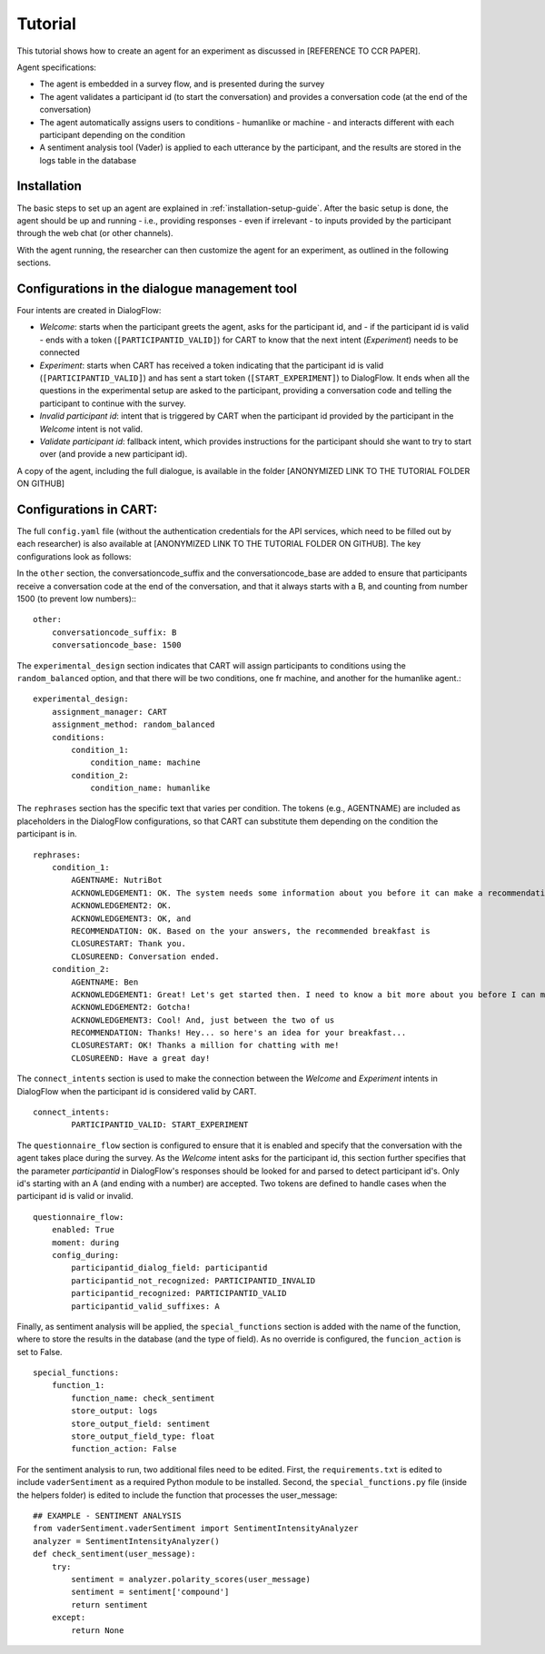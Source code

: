 ..  _tutorial:

Tutorial
========================================================================

This tutorial shows how to create an agent for an experiment as discussed in [REFERENCE TO CCR PAPER].

Agent specifications:

* The agent is embedded in a survey flow, and is presented during the survey
* The agent validates a participant id (to start the conversation) and provides a conversation code (at the end of the conversation)
* The agent automatically assigns users to conditions - humanlike or machine - and interacts different with each participant depending on the condition
* A sentiment analysis tool (Vader) is applied to each utterance by the participant, and the results are stored in the logs table in the database



Installation
^^^^^^^^^^^^

The basic steps to set up an agent are explained in :ref:`installation-setup-guide`. After the basic setup is done, the agent should be up and running - i.e., providing responses - even if irrelevant - to inputs provided by the participant through the web chat (or other channels).

With the agent running, the researcher can then customize the agent for an experiment, as outlined in the following sections.


Configurations in the dialogue management tool
^^^^^^^^^^^^^^^^^^^^^^^^^^^^^^^^^^^^^^^^^^^^^^
Four intents are created in DialogFlow:

* *Welcome*: starts when the participant greets the agent, asks for the participant id, and - if the participant id is valid - ends with a token (``[PARTICIPANTID_VALID]``) for CART to know that the next intent (*Experiment*) needs to be connected
* *Experiment*: starts when CART has received a token indicating that the participant id is valid (``[PARTICIPANTID_VALID]``) and has sent a start token (``[START_EXPERIMENT]``) to DialogFlow. It ends when all the questions in the experimental setup are asked to the participant, providing a conversation code and telling the participant to continue with the survey.
* *Invalid participant id*: intent that is triggered by CART when the participant id provided by the participant in the *Welcome* intent is not valid.
* *Validate participant id*: fallback intent, which provides instructions for the participant should she want to try to start over (and provide a new participant id).

A copy of the agent, including the full dialogue, is available in the folder [ANONYMIZED LINK TO THE TUTORIAL FOLDER ON GITHUB]


Configurations in CART:
^^^^^^^^^^^^^^^^^^^^^^^

The full ``config.yaml`` file (without the authentication credentials for the API services, which need to be filled out by each researcher) is also available at [ANONYMIZED LINK TO THE TUTORIAL FOLDER ON GITHUB]. The key configurations look as follows:


In the ``other`` section, the conversationcode_suffix and the conversationcode_base are added to ensure that participants receive a conversation code at the end of the conversation, and that it always starts with a B, and counting from number 1500 (to prevent low numbers):::

    other:
        conversationcode_suffix: B
        conversationcode_base: 1500


The ``experimental_design`` section indicates that CART will assign participants to conditions using the ``random_balanced`` option, and that there will be two conditions, one fr machine, and another for the humanlike agent.::

    experimental_design:
        assignment_manager: CART
        assignment_method: random_balanced
        conditions:
            condition_1:
                condition_name: machine
            condition_2:
                condition_name: humanlike


The ``rephrases`` section has the specific text that varies per condition. The tokens (e.g., AGENTNAME) are included as placeholders in the DialogFlow configurations, so that CART can substitute them depending on the condition the participant is in. ::

    rephrases:
        condition_1:
            AGENTNAME: NutriBot
            ACKNOWLEDGEMENT1: OK. The system needs some information about you before it can make a recommendation.
            ACKNOWLEDGEMENT2: OK.
            ACKNOWLEDGEMENT3: OK, and 
            RECOMMENDATION: OK. Based on the your answers, the recommended breakfast is
            CLOSURESTART: Thank you. 
            CLOSUREEND: Conversation ended.
        condition_2:
            AGENTNAME: Ben
            ACKNOWLEDGEMENT1: Great! Let's get started then. I need to know a bit more about you before I can make a suggestion.
            ACKNOWLEDGEMENT2: Gotcha!
            ACKNOWLEDGEMENT3: Cool! And, just between the two of us
            RECOMMENDATION: Thanks! Hey... so here's an idea for your breakfast...
            CLOSURESTART: OK! Thanks a million for chatting with me! 
            CLOSUREEND: Have a great day!


The ``connect_intents`` section is used to make the connection between the *Welcome* and *Experiment* intents in DialogFlow when the participant id is considered valid by CART. ::

    connect_intents:
            PARTICIPANTID_VALID: START_EXPERIMENT

The ``questionnaire_flow`` section is configured to ensure that it is enabled and specify that the conversation with the agent takes place during the survey. As the *Welcome* intent asks for the participant id, this section further specifies that the parameter *participantid* in DialogFlow's responses should be looked for and parsed to detect participant id's. Only id's starting with an A (and ending with a number) are accepted. Two tokens are defined to handle cases when the participant id is valid or invalid. ::


    questionnaire_flow:
        enabled: True
        moment: during
        config_during:
            participantid_dialog_field: participantid
            participantid_not_recognized: PARTICIPANTID_INVALID
            participantid_recognized: PARTICIPANTID_VALID
            participantid_valid_suffixes: A

Finally, as sentiment analysis will be applied, the ``special_functions`` section is added with the name of the function, where to store the results in the database (and the type of field). As no override is configured, the ``funcion_action`` is set to False. ::

    special_functions:
        function_1:
            function_name: check_sentiment
            store_output: logs
            store_output_field: sentiment
            store_output_field_type: float
            function_action: False


For the sentiment analysis to run, two additional files need to be edited. First, the ``requirements.txt`` is edited to include ``vaderSentiment`` as a required Python module to be installed. Second, the ``special_functions.py`` file (inside the helpers folder) is edited to include the function that processes the user_message: ::

    ## EXAMPLE - SENTIMENT ANALYSIS
    from vaderSentiment.vaderSentiment import SentimentIntensityAnalyzer
    analyzer = SentimentIntensityAnalyzer()
    def check_sentiment(user_message):
        try:
            sentiment = analyzer.polarity_scores(user_message)
            sentiment = sentiment['compound']
            return sentiment
        except:
            return None




